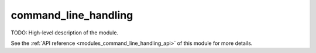 ..
    Copyright (c) 2020 The STE||AR-Group

    SPDX-License-Identifier: BSL-1.0
    Distributed under the Boost Software License, Version 1.0. (See accompanying
    file LICENSE_1_0.txt or copy at http://www.boost.org/LICENSE_1_0.txt)

.. _modules_command_line_handling:

=====================
command_line_handling
=====================

TODO: High-level description of the module.

See the :ref:`API reference <modules_command_line_handling_api>` of this module for more
details.

